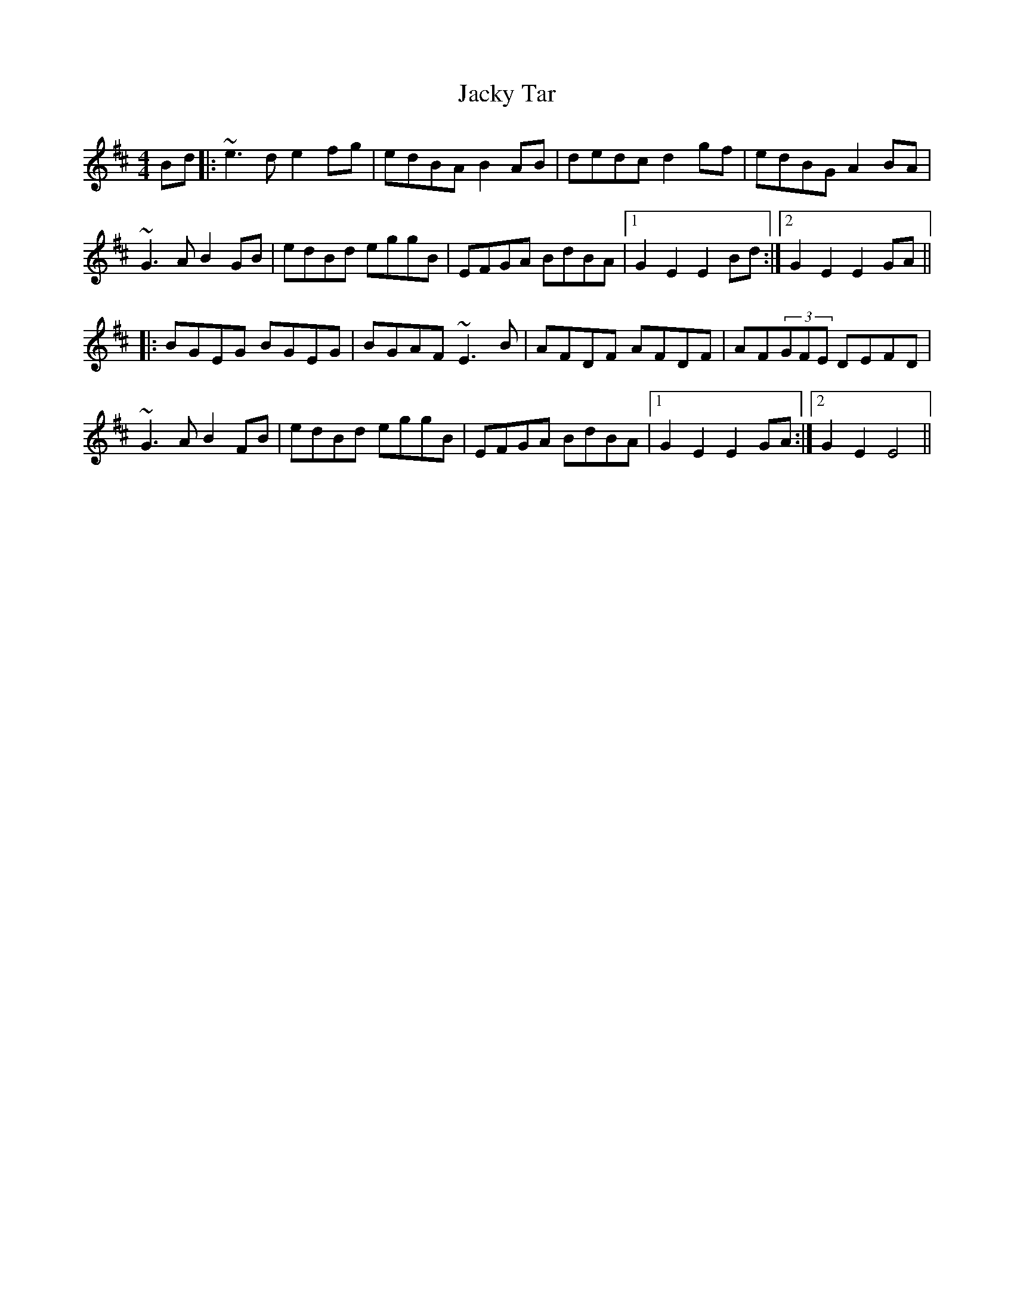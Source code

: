 X: 19507
T: Jacky Tar
R: hornpipe
M: 4/4
K: Edorian
Bd|:~e3d e2fg|edBA B2AB|dedc d2gf|edBG A2BA|
~G3A B2GB|edBd eggB|EFGA BdBA|1 G2E2 E2Bd:|2 G2E2 E2GA||
|:BGEG BGEG|BGAF ~E3B|AFDF AFDF|AF(3GFE DEFD|
~G3A B2FB|edBd eggB|EFGA BdBA|1 G2E2 E2GA:|2 G2E2 E4||

